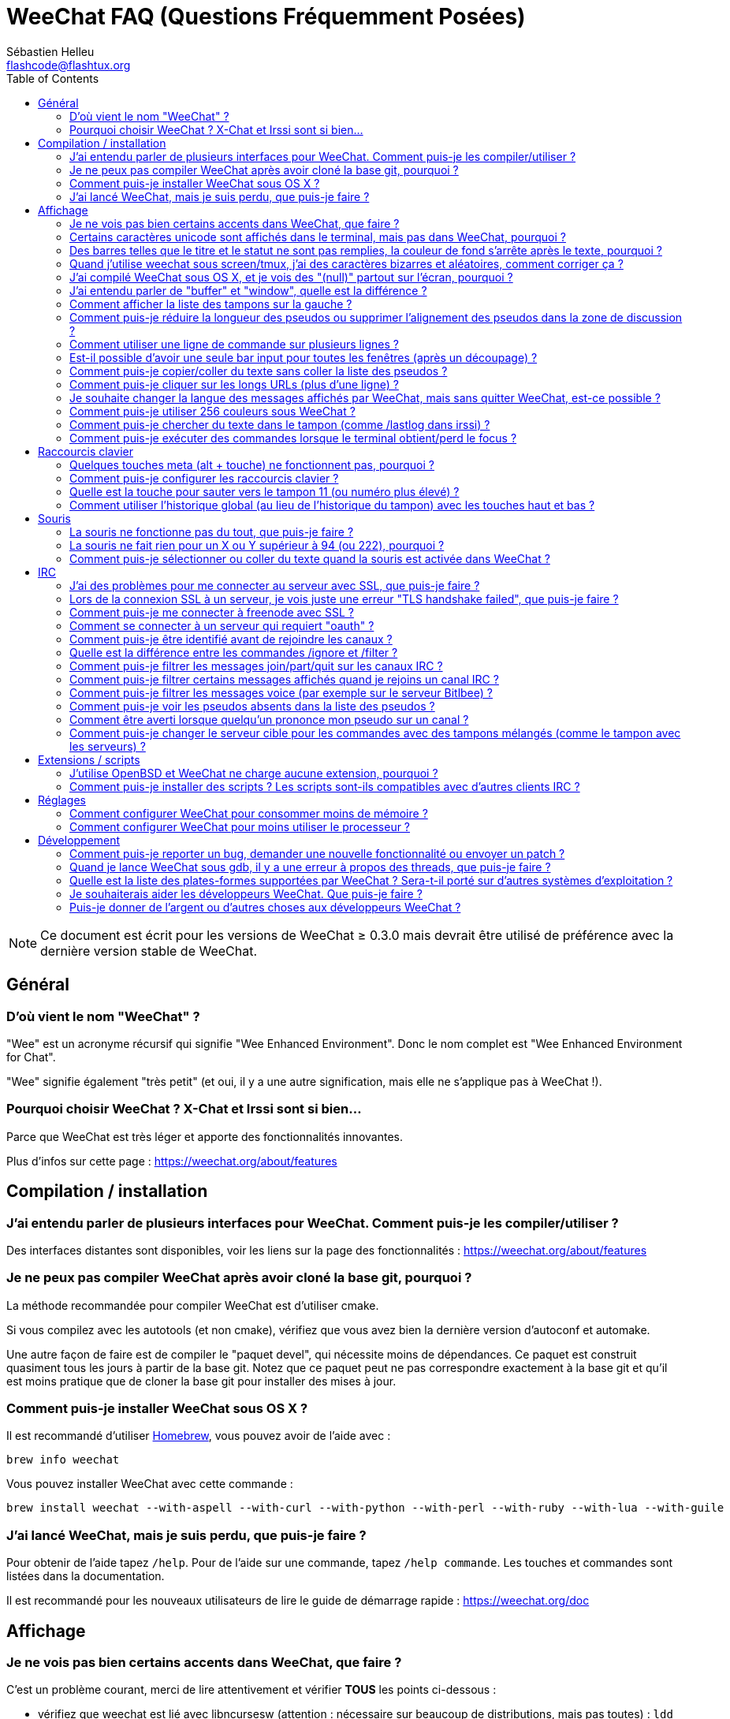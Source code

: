 = WeeChat FAQ (Questions Fréquemment Posées)
:author: Sébastien Helleu
:email: flashcode@flashtux.org
:lang: fr
:toc:
:toc-placement: manual


[NOTE]
Ce document est écrit pour les versions de WeeChat ≥ 0.3.0 mais devrait être
utilisé de préférence avec la dernière version stable de WeeChat.

toc::[]


== Général

[[weechat_name]]
=== D'où vient le nom "WeeChat" ?

"Wee" est un acronyme récursif qui signifie "Wee Enhanced Environment".
Donc le nom complet est "Wee Enhanced Environment for Chat".

"Wee" signifie également "très petit" (et oui, il y a une autre signification,
mais elle ne s'applique pas à WeeChat !).

[[why_choose_weechat]]
=== Pourquoi choisir WeeChat ? X-Chat et Irssi sont si bien...

Parce que WeeChat est très léger et apporte des fonctionnalités innovantes.

Plus d'infos sur cette page : https://weechat.org/about/features

[[compilation_install]]
== Compilation / installation

[[gui]]
=== J'ai entendu parler de plusieurs interfaces pour WeeChat. Comment puis-je les compiler/utiliser ?

Des interfaces distantes sont disponibles, voir les liens sur la page des
fonctionnalités : https://weechat.org/about/features

[[compile_git]]
=== Je ne peux pas compiler WeeChat après avoir cloné la base git, pourquoi ?

La méthode recommandée pour compiler WeeChat est d'utiliser cmake.

Si vous compilez avec les autotools (et non cmake), vérifiez que vous avez bien
la dernière version d'autoconf et automake.

Une autre façon de faire est de compiler le "paquet devel", qui nécessite moins
de dépendances. Ce paquet est construit quasiment tous les jours à partir de la
base git. Notez que ce paquet peut ne pas correspondre exactement à la base
git et qu'il est moins pratique que de cloner la base git pour installer des
mises à jour.

[[compile_osx]]
=== Comment puis-je installer WeeChat sous OS X ?

Il est recommandé d'utiliser http://brew.sh/[Homebrew], vous pouvez avoir de
l'aide avec :

----
brew info weechat
----

Vous pouvez installer WeeChat avec cette commande :

----
brew install weechat --with-aspell --with-curl --with-python --with-perl --with-ruby --with-lua --with-guile
----

[[lost]]
=== J'ai lancé WeeChat, mais je suis perdu, que puis-je faire ?

Pour obtenir de l'aide tapez `/help`. Pour de l'aide sur une commande, tapez
`/help commande`. Les touches et commandes sont listées dans la documentation.

Il est recommandé pour les nouveaux utilisateurs de lire le guide de démarrage
rapide : https://weechat.org/doc

[[display]]
== Affichage

[[charset]]
=== Je ne vois pas bien certains accents dans WeeChat, que faire ?

C'est un problème courant, merci de lire attentivement et vérifier *TOUS* les
points ci-dessous :

* vérifiez que weechat est lié avec libncursesw (attention : nécessaire
  sur beaucoup de distributions, mais pas toutes) :
  `ldd /chemin/vers/weechat`
* vérifiez que l'extension "Charset" est chargée avec la commande `/plugin`
  (s'il ne l'est pas, vous devez peut-être installer le paquet
  "weechat-plugins")
* vérifiez la sortie de la commande `/charset` (sur le tampon "core"), vous
  devriez voir 'ISO-XXXXXX' ou 'UTF-8' pour le charset du terminal. Si vous
  voyez 'ANSI_X3.4-1968' ou d'autres valeurs, votre locale est probablement
  erronée (corrigez votre $LANG).
* affectez la valeur pour le décodage global, par exemple :
  `/set charset.default.decode "ISO-8859-15"`
* si vous utilisez la locale UTF-8 :
** vérifiez que votre terminal est compatible UTF-8
   (un terminal conseillé pour l'UTF-8 est rxvt-unicode)
** si vous utilisez screen, vérifiez qu'il est lancé en mode UTF-8
   ("`defutf8 on`" dans ~/.screenrc ou `screen -U` pour lancer screen)
* vérifiez que l'option 'weechat.look.eat_newline_glitch' est désactivée (cette
  option peut causer des problèmes d'affichage)

[NOTE]
La locale UTF-8 est recommandée pour WeeChat. Si vous utilisez ISO ou une autre
locale, assurez-vous que *tout* soit configuré en ISO (terminal, screen, ...)
et *pas* en UTF-8.

[[unicode_chars]]
=== Certains caractères unicode sont affichés dans le terminal, mais pas dans WeeChat, pourquoi ?

Cela peut être causé par un bug de la libc dans la fonction 'wcwidth' et
devrait être corrigé dans la glibc 2.22 (peut-être pas encore disponible dans
votre distribution).

Il y a un moyen de contournement pour utiliser la fonction 'wcwidth' corrigée :
https://blog.nytsoi.net/2015/05/04/emoji-support-for-weechat

Voir ce rapport de bug pour plus d'informations :
https://github.com/weechat/weechat/issues/79

[[bars_background]]
=== Des barres telles que le titre et le statut ne sont pas remplies, la couleur de fond s'arrête après le texte, pourquoi ?

Cela peut être du à la variable TERM qui n'a pas la bonne valeur (regardez la
sortie de `echo $TERM` dans votre terminal).

Selon la façon de lancer WeeChat, vous devriez avoir :

* si WeeChat tourne en local ou sur une machine distante sans screen :
  cela dépend du terminal utilisé : 'xterm', 'xterm-256color', 'rxvt-unicode',
  'rxvt-256color', etc...
* si WeeChat tourne sous screen, vous devriez avoir 'screen' ou 'screen-256color'.

Si besoin, corrigez la variable TERM : `export TERM="xxx"`.

[[screen_weird_chars]]
=== Quand j'utilise weechat sous screen/tmux, j'ai des caractères bizarres et aléatoires, comment corriger ça ?

Cela peut être du à la variable TERM qui n'a pas la bonne valeur (regardez la
sortie de `echo $TERM` dans votre terminal, *en dehors de screen/tmux*).

Par exemple 'xterm-color' provoque ce genre de problèmes, utilisez
'xterm' qui est ok (comme plein d'autres valeurs).

Si besoin, corrigez la variable TERM : `export TERM="xxx"`.

[[osx_display_broken]]
=== J'ai compilé WeeChat sous OS X, et je vois des "(null)" partout sur l'écran, pourquoi ?

Si vous avez compilé ncursesw vous-même, essayez avec le ncurses standard (celui
fourni avec le système).

De plus, sous OS X, il est recommandé d'installer WeeChat avec le gestionnaire
de paquets Homebrew.

[[buffer_vs_window]]
=== J'ai entendu parler de "buffer" et "window", quelle est la différence ?

Un tampon ('buffer') est composé d'un numéro, un nom, des lignes affichées
(ainsi que d'autres données).

Une fenêtre ('window') est une zone de l'écran affichant un tampon. Il est
possible de découper l'écran horizontalement ou verticalement en plusieurs
fenêtres.

Chaque fenêtre affiche un tampon. Un tampon peut être caché (affiché par
aucune fenêtre) ou affiché par une ou plusieurs fenêtres.

[[buffers_list]]
=== Comment afficher la liste des tampons sur la gauche ?

Utilisez le script 'buffers.pl' :

----
/script install buffers.pl
----

Pour limiter la taille de la barre :

----
/set weechat.bar.buffers.size_max 15
----

Pour déplacer la barre en bas :

----
/set weechat.bar.buffers.position bottom
----

[[customize_prefix]]
=== Comment puis-je réduire la longueur des pseudos ou supprimer l'alignement des pseudos dans la zone de discussion ?

Pour réduire la longueur maximum des pseudos dans la zone de discussion :

----
/set weechat.look.prefix_align_max 15
----

Pour supprimer l'alignement sur les pseudos :

----
/set weechat.look.prefix_align none
----

[[input_bar_size]]
=== Comment utiliser une ligne de commande sur plusieurs lignes ?

L'option 'size' dans la barre input peut être définie à une valeur supérieure
à 1 (pour une taille fixe, la taille par défaut est 1) ou 0 pour une taille
dynamique, et alors l'option 'size_max' définira la taille maximum (0 = pas de
limite).

Exemple avec une taille dynamique :

----
/set weechat.bar.input.size 0
----

Taille maximum de 2 :

----
/set weechat.bar.input.size_max 2
----

[[one_input_root_bar]]
=== Est-il possible d'avoir une seule bar input pour toutes les fenêtres (après un découpage) ?

Oui, vous devez créer une barre de type "root" (avec un objet pour savoir dans
quelle fenêtre vous êtes), puis supprimer la barre input courante.

Par exemple :

----
/bar add rootinput root bottom 1 0 [buffer_name]+[input_prompt]+(away),[input_search],[input_paste],input_text
/bar del input
----

Si jamais vous n'étiez pas satisfait avec ça, supprimez simplement la nouvelle
barre, WeeChat recréera automatiquement la barre par défaut "input" si l'objet
"input_text" n'est utilisé dans aucune barre :

----
/bar del rootinput
----

[[terminal_copy_paste]]
=== Comment puis-je copier/coller du texte sans coller la liste des pseudos ?

Avec WeeChat ≥ 1.0, vous pouvez utiliser l'affichage dépouillé (touche par
défaut : key[alt-l]).

Vous pouvez utiliser un terminal qui propose la sélection rectangulaire (comme
rxvt-unicode, konsole, gnome-terminal, etc...). La touche est habituellement
key[ctrl-]key[alt-] sélection à la souris.

Une autre solution est de déplacer la liste des pseudos en haut ou en bas, par
exemple :

----
/set weechat.bar.nicklist.position top
----

[[urls]]
=== Comment puis-je cliquer sur les longs URLs (plus d'une ligne) ?

Avec WeeChat ≥ 1.0, vous pouvez utiliser l'affichage dépouillé (touche par
défaut : key[alt-l]).

Par défaut, WeeChat affiche l'heure et un préfixe pour chaque ligne avec des
barres optionnelles autour de la zone de discussion. Pour rendre la le clic
d'URL plus facile, vous pouvez déplacer la liste des pseudos en haut et
supprimer l'alignement sur les pseudos :

----
/set weechat.bar.nicklist.position top
/set weechat.look.prefix_align none
/set weechat.look.align_end_of_lines time
----

Avec WeeChat ≥ 0.3.6, vous pouvez activer l'option "eat_newline_glitch", pour
éviter qu'un caractère de nouvelle ligne soit affiché après chaque ligne (donc
cela ne cassera pas la sélection d'une URL) :

----
/set weechat.look.eat_newline_glitch on
----

[IMPORTANT]
Cette option peut causer des problèmes d'affichage. Si vous rencontrez de tels
problèmes, vous devez désactiver cette option.

Une autre solution est d'utiliser un script :

----
/script search url
----

[[change_locale_without_quit]]
=== Je souhaite changer la langue des messages affichés par WeeChat, mais sans quitter WeeChat, est-ce possible ?

Oui, avec WeeChat ≥ 1.0 :

----
/set env LANG fr_FR.UTF-8
/upgrade
----

Avec un ancien WeeChat :

----
/script install shell.py
/shell setenv LANG=fr_FR.UTF-8
/upgrade
----

[[use_256_colors]]
=== Comment puis-je utiliser 256 couleurs sous WeeChat ?

Les 256 couleurs sont supportées avec WeeChat ≥ 0.3.4.

Premièrement vérifiez que votre variable d'environnement 'TERM' est correcte,
les valeurs recommandées sont :

* sous screen : 'screen-256color'
* en dehors de screen : 'xterm-256color', 'rxvt-256color', 'putty-256color', ...

[NOTE]
Vous devrez peut-être installer le paquet "ncurses-term" pour utiliser ces
valeurs dans la variable 'TERM'.

Si vous utilisez screen, vous pouvez ajouter cette ligne dans votre '~/.screenrc':

----
term screen-256color
----

Si votre variable 'TERM' a une valeur erronée et que WeeChat est déjà lancé,
vous pouvez la changer avec ces deux commandes (avec WeeChat ≥ 1.0) :

----
/set env TERM screen-256color
/upgrade
----

Pour la version 0.3.4, vous devez utiliser la commande `/color` pour ajouter
des nouvelles couleurs.

Pour les versions ≥ 0.3.5, vous pouvez utiliser un numéro de couleur dans les
options (facultatif : vous pouvez ajouter des alias de couleurs avec la commande
`/color`).

Merci de lire le guide utilisateur pour plus d'information sur la gestion des
couleurs.

[[search_text]]
=== Comment puis-je chercher du texte dans le tampon (comme /lastlog dans irssi) ?

La touche par défaut est key[ctrl-r] (la commande est : `/input search_text_here`).
Et sauter aux highlights : key[alt-p] / key[alt-n].

Voir le guide utilisateur pour plus d'information sur cette fonctionnalité
(raccourcis clavier par défaut).

[[terminal_focus]]
=== Comment puis-je exécuter des commandes lorsque le terminal obtient/perd le focus ?

Vous devez activer les évènements du focus avec un code spécial envoyé au
terminal.

*Important* :

* Actuellement, *seulement* 'xterm' semble supporter cette fonctionnalité.
* Cela ne fonctionne *pas* sous screen/tmux.

Pour envoyer le code au démarrage de WeeChat :

----
/set weechat.startup.command_after_plugins "/print -stdout \033[?1004h\n"
----

Puis associez deux touches pour le focus (remplacez les commandes `/print` par
les commandes de votre choix):

----
/key bind meta2-I /print -core focus
/key bind meta2-O /print -core unfocus
----

[[key_bindings]]
== Raccourcis clavier

[[meta_keys]]
=== Quelques touches meta (alt + touche) ne fonctionnent pas, pourquoi ?

Si vous utilisez certains terminaux comme xterm ou uxterm, quelques touches
meta ne fonctionnent pas par défaut. Vous pouvez ajouter cette ligne dans le
fichier '~/.Xresources':

* pour xterm:
----
XTerm*metaSendsEscape: true
----
* pour uxterm:
----
UXTerm*metaSendsEscape: true
----

Puis recharger les ressources (`xrdb -override ~/.Xresources`) ou redémarrez X.

[[customize_key_bindings]]
=== Comment puis-je configurer les raccourcis clavier ?

Les raccourcis clavier sont modifiables avec la commande `/key`.

La touche par défaut key[alt-k] permet de capturer le code d'une touche et de
l'inclure dans la ligne de commande.

[[jump_to_buffer_11_or_higher]]
=== Quelle est la touche pour sauter vers le tampon 11 (ou numéro plus élevé) ?

La touche est key[alt-j] puis 2 chiffres, par exemple key[alt-j], key[1],
key[1] pour sauter au tampon 11.

Vous pouvez définir une touche, par exemple :

----
/key bind meta-q /buffer *11
----

La liste des touches par défaut est dans le Guide utilisateur.

[[global_history]]
=== Comment utiliser l'historique global (au lieu de l'historique du tampon) avec les touches haut et bas ?

Vous pouvez assigner les touches haut et bas sur l'historique global (les
touches par défaut pour l'historique global sont key[ctrl-↑] et key[ctrl-↓]).

Exemple :

----
/key bind meta2-A /input history_global_previous
/key bind meta2-B /input history_global_next
----

[NOTE]
Les touches "meta2-A" et "meta2-B" peuvent être différentes dans votre terminal.
Pour trouver le code de la touche appuyez sur key[alt-k] puis la touche (haut
ou bas).

[[mouse]]
== Souris

[[mouse_not_working]]
=== La souris ne fonctionne pas du tout, que puis-je faire ?

La souris est supportée avec WeeChat ≥ 0.3.6.

Premièrement essayez d'activer la souris :

----
/mouse enable
----

Si la souris ne fonctionne toujours pas, vérifiez la variable TERM dans votre
shell (regardez la sortie de `echo $TERM` dans votre terminal).
Selon le terminfo utilisé, la souris peut ne pas être supportée.

Vous pouvez tester le support de la souris dans le terminal :

----
$ printf '\033[?1002h'
----

Et cliquez sur le premier caractère du terminal (en haut à gauche). Vous devriez
voir " !!#!!".

Pour désactiver la souris dans le terminal :

----
$ printf '\033[?1002l'
----

[[mouse_coords]]
=== La souris ne fait rien pour un X ou Y supérieur à 94 (ou 222), pourquoi ?

Certains terminaux envoient seulement des caractères ISO pour les coordonnées
de la souris, donc cela ne fonctionne pas avec un X/Y supérieur à 94 (ou 222).

Vous devriez utiliser un terminal qui supporte les coordonnées UTF-8 pour la
souris, comme rxvt-unicode.

[[mouse_select_paste]]
=== Comment puis-je sélectionner ou coller du texte quand la souris est activée dans WeeChat ?

Lorsque la souris est activée dans WeeChat, vous pouvez utiliser la touche
key[shift] pour sélectionner ou cliquer dans le terminal, comme si la souris
était désactivée (sous certains terminaux comme iTerm, vous devez utiliser
key[alt] au lieu de key[shift]).

[[irc]]
== IRC

[[irc_ssl_connection]]
=== J'ai des problèmes pour me connecter au serveur avec SSL, que puis-je faire ?

Si vous utilisez Mac OS X, vous devez installer `curl-ca-bundle` et définir le
chemin vers les certificats sous WeeChat :

----
/set weechat.network.gnutls_ca_file "/usr/local/opt/curl-ca-bundle/share/ca-bundle.crt"
----

Si vous voyez des erreurs à propos de la poignée de main gnutls ("handshake"),
vous pouvez utiliser une valeur plus petite pour la clé Diffie-Hellman (par
défaut 2048) :

----
/set irc.server.example.ssl_dhkey_size 1024
----

Si vous voyez des erreurs à propos du certificat, vous pouvez désactiver
"ssl_verify" (attention, la connexion sera moins sûre en faisant cela) :

----
/set irc.server.example.ssl_verify off
----

Si le serveur a un certificat invalide et que vous savez ce que devrait être
le certificat, vous pouvez spécifier l'empreinte (SHA-512, SHA-256 ou SHA-1) :

----
/set irc.server.example.ssl_fingerprint 0c06e399d3c3597511dc8550848bfd2a502f0ce19883b728b73f6b7e8604243b
----

[[irc_ssl_handshake_error]]
=== Lors de la connexion SSL à un serveur, je vois juste une erreur "TLS handshake failed", que puis-je faire ?

Vous pouvez essayer une chaîne de priorité différente (WeeChat ≥ 0.3.5
seulement), remplacez "xxx" par le nom de votre serveur :

----
/set irc.server.xxx.ssl_priorities "NORMAL:-VERS-TLS-ALL:+VERS-TLS1.0:+VERS-SSL3.0:%COMPAT"
----

[[irc_ssl_freenode]]
=== Comment puis-je me connecter à freenode avec SSL ?

Positionnez l'option 'weechat.network.gnutls_ca_file' avec le fichier des
certificats :

----
/set weechat.network.gnutls_ca_file "/etc/ssl/certs/ca-certificates.crt"
----

[NOTE]
Vérifiez que vous avez bien ce fichier (fourni généralement par le paquet
"ca-certificates").

Configurez le port du serveur, SSL, puis connectez-vous :

----
/set irc.server.freenode.addresses "chat.freenode.net/7000"
/set irc.server.freenode.ssl on
/connect freenode
----

[[irc_oauth]]
=== Comment se connecter à un serveur qui requiert "oauth" ?

Des serveurs tels que 'twitch' requièrent oauth pour se connecter.

L'oauth est simplement un mot de passe avec la valeur "oauth:XXXX".

Vous pouvez ajouter un tel serveur et vous y connecter avec les commandes
suivantes (remplacez le nom et l'adresse par les valeurs appropriées) :

----
/server add nom irc.server.org -password=oauth:XXXX
/connect nom
----

[[irc_sasl]]
=== Comment puis-je être identifié avant de rejoindre les canaux ?

Si le serveur supporte SASL, vous devriez l'utiliser au lieu d'envoyer une
commande pour l'authentification avec nickserv, par exemple :

----
/set irc.server.freenode.sasl_username "mynick"
/set irc.server.freenode.sasl_password "xxxxxxx"
----

Si le serveur ne supporte pas SASL, vous pouvez ajouter un délai (entre la
commande et le join des canaux) :

----
/set irc.server.freenode.command_delay 5
----

[[ignore_vs_filter]]
=== Quelle est la différence entre les commandes /ignore et /filter ?

La commande `/ignore` est une commande IRC, donc elle s'applique uniquement aux
tampons IRC (serveurs et canaux).
Elle permet d'ignorer des pseudos ou nom d'hôtes pour un serveur ou un canal
(la commande ne s'applique pas au contenu des messages).
Les messages correspondants sont supprimés par l'extension IRC avant affichage
(donc vous ne les verrez jamais).

La commande `/filter` est une commande "core", donc elle s'applique à n"importe
quel tampon.
Elle permet de filtrer des lignes dans les tampons à l'aide d'étiquettes ou
d'expression régulière pour le préfixe et contenu de la ligne.
Les lignes filtrées sont simplement cachées, pas supprimées, et il est possible
de les voir en désactivant les filtres (par défaut, la touche key[alt-=]
active/désactive les filtres).

[[filter_irc_join_part_quit]]
=== Comment puis-je filtrer les messages join/part/quit sur les canaux IRC ?

Avec le filtre intelligent (pour garder les join/part/quit des utilisateurs qui
ont parlé récemment) :

----
/set irc.look.smart_filter on
/filter add irc_smart * irc_smart_filter *
----

Avec un filtre global (pour cacher *tous* les join/part/quit) :

----
/filter add joinquit * irc_join,irc_part,irc_quit *
----

[NOTE]
Pour l'aide : `/help filter` et `/help irc.look.smart_filter`

[[filter_irc_join_channel_messages]]
=== Comment puis-je filtrer certains messages affichés quand je rejoins un canal IRC ?

Avec WeeChat ≥ 0.4.1, vous pouvez choisir les messages affichés ou non lorsque
vous rejoignez un canal avec l'option 'irc.look.display_join_message' (voir
`/help irc.look.display_join_message` pour plus d'informations).

Pour cacher des messages (mais les garder dans le tampon), vous pouvez les
filtrer en utilisant l'étiquette (par exemple 'irc_329' pour la date de création
du canal). Voir `/help filter` pour l'aide sur les filtres.

[[filter_voice_messages]]
=== Comment puis-je filtrer les messages voice (par exemple sur le serveur Bitlbee) ?

Il n'est pas facile de filtrer les messages voice, car le mode voice peut être
positionné avec d'autres modes dans le même message IRC.

Si vous souhaitez faire cela, c'est probablement parce que Bitlbee utilise le
voice pour montrer les utilisateurs absents, et vous recevez plein de messages
voice. Par conséquent, vous pouvez changer cela et laisser WeeChat utiliser une
couleur spéciale pour les pseudos absents dans la liste des pseudos.

Pour Bitlbee ≥ 3, faites ceci sur le canal '&bitlbee' :

----
channel set show_users online,away
----

Pour une version plus ancienne de Bitlbee, faites ceci sur le canal '&bitlbee':

----
set away_devoice false
----

Pour vérifier les pseudos absents dans WeeChat, voir la question à propos des
<<color_away_nicks,pseudos absents>>.

Si vous voulez vraiment filtrer les messages voice, vous pouvez utiliser cette
commande, mais elle n'est pas parfaite (elle fonctionne seulement si le
premier mode changé est voice) :

----
/filter add hidevoices * irc_mode (\+|\-)v
----

[[color_away_nicks]]
=== Comment puis-je voir les pseudos absents dans la liste des pseudos ?

Vous devez positionner l'option 'irc.server_default.away_check' avec une valeur
positive (minutes entre chaque vérification des pseudos absents).

Vous pouvez aussi positionner l'option 'irc.server_default.away_check_max_nicks'
pour limiter la vérification d'absence sur les petits canaux seulement.

Par exemple, pour vérifier les pseudos absents toutes les 5 minutes, pour les
canaux avec maximum 25 pseudos :

----
/set irc.server_default.away_check 5
/set irc.server_default.away_check_max_nicks 25
----

[NOTE]
Pour WeeChat ≤ 0.3.3, les options sont 'irc.network.away_check' et
'irc.network.away_check_max_nicks'.

[[highlight_notification]]
=== Comment être averti lorsque quelqu'un prononce mon pseudo sur un canal ?

Avec WeeChat ≥ 1.0, il y a un trigger "beep" qui envoie 'BEL' au terminal sur
un highlight ou un message privé. Par conséquent vous pouvez configurer votre
terminal (ou multiplexeur comme screen/tmux) pour lancer une commande ou jouer
un son lorsque le 'BEL' se produit.

Ou vous pouvez ajouter une commande dans le trigger "beep" :

----
/set trigger.trigger.beep.command "/print -beep;/exec -bg /chemin/vers/commande paramètres"
----

Avec un WeeChat plus ancien, vous pouvez utiliser un script comme 'beep.pl' or
'launcher.pl'.

Pour 'launcher.pl', vous devez configurer la commande :

----
/set plugins.var.perl.launcher.signal.weechat_highlight "/chemin/vers/commande paramètres"
----

Autres scripts sur ce sujet :

----
/script search notify
----

[[irc_target_buffer]]
=== Comment puis-je changer le serveur cible pour les commandes avec des tampons mélangés (comme le tampon avec les serveurs) ?

La touche par défaut est key[ctrl-x] (la commande est :
`/input switch_active_buffer`).

[[plugins_scripts]]
== Extensions / scripts

[[openbsd_plugins]]
=== J'utilise OpenBSD et WeeChat ne charge aucune extension, pourquoi ?

Sous OpenBSD, le nom des extensions se termine par ".so.0.0" (".so" sous
Linux).

Vous devez configurer ça :

----
/set weechat.plugin.extension ".so.0.0"
/plugin autoload
----

[[install_scripts]]
=== Comment puis-je installer des scripts ? Les scripts sont-ils compatibles avec d'autres clients IRC ?

Vous pouvez utiliser la commande `/script` pour installer et gérer les scripts
(voir `/help script` pour de l'aide).

Les scripts ne sont pas compatibles avec d'autres clients IRC.

[[settings]]
== Réglages

[[memory_usage]]
=== Comment configurer WeeChat pour consommer moins de mémoire ?

Vous pouvez essayer les astuces suivantes pour consommer moins de mémoire :

* utiliser la dernière version stable (elle est supposée avoir moins de fuites
  de mémoire que les versions plus anciennes)
* ne pas charger les extensions si vous ne les utilisez pas, par exemple :
  aspell, fifo, logger, perl, python, ruby, lua, tcl, guile, javascript,
  xfer (utilisé pour les DCC)
* charger uniquement les scripts dont vous avez vraiment besoin
* ne pas charger les certificats si SSL n'est *PAS* utilisé : affecter une
  chaîne vide pour l'option 'weechat.network.gnutls_ca_file'
* réduire la valeur de l'option 'weechat.history.max_buffer_lines_number' ou
  affecter une valeur à l'option 'weechat.history.max_buffer_lines_minutes'
* réduire la valeur de l'option 'weechat.history.max_commands'

[[cpu_usage]]
=== Comment configurer WeeChat pour moins utiliser le processeur ?

Vous pouvez suivre les mêmes astuces que pour la <<memory_usage,mémoire>>, et
celles-ci :

* cacher la barre "nicklist" : `/bar hide nicklist`
* supprimer l'affichage des secondes dans l'heure de la barre de statut :
  `/set weechat.look.item_time_format "%H:%M"` (ceci est la valeur par défaut)
* définir la variable 'TZ' (par exemple : `export TZ="Europe/Paris"`), pour
  éviter un accès fréquent au fichier '/etc/localtime'

[[development]]
== Développement

[[bug_task_patch]]
=== Comment puis-je reporter un bug, demander une nouvelle fonctionnalité ou envoyer un patch ?

Voir : https://weechat.org/dev/support

[[gdb_error_threads]]
=== Quand je lance WeeChat sous gdb, il y a une erreur à propos des threads, que puis-je faire ?

Quand vous lancez WeeChat sous gdb, vous pouvez avoir cette erreur :

----
$ gdb /path/to/weechat
(gdb) run
[Thread debugging using libthread_db enabled]
Cannot find new threads: generic error
----

Pour corriger ça, vous pouvez lancer gdb avec cette commande (remplacez le
chemin vers libpthread et WeeChat avec les chemins sur votre système) :

----
$ LD_PRELOAD=/lib/libpthread.so.0 gdb /path/to/weechat
(gdb) run
----

[[supported_os]]
=== Quelle est la liste des plates-formes supportées par WeeChat ? Sera-t-il porté sur d'autres systèmes d'exploitation ?

La liste complète est sur cette page : https://weechat.org/download

Nous faisons le maximum pour supporter le plus de plates-formes possible.
Toute aide est la bienvenue pour les systèmes que nous n'avons pas, pour y
tester WeeChat.

[[help_developers]]
=== Je souhaiterais aider les développeurs WeeChat. Que puis-je faire ?

Il y a plusieurs choses à faire (test, code, documentation, etc...)

Merci de prendre contact avec nous par IRC ou mail, consultez la page
support : https://weechat.org/dev/support

[[donate]]
=== Puis-je donner de l'argent ou d'autres choses aux développeurs WeeChat ?

Vous pouvez donner de l'argent pour aider le développement.
Plus de détails sur https://weechat.org/about/donate
